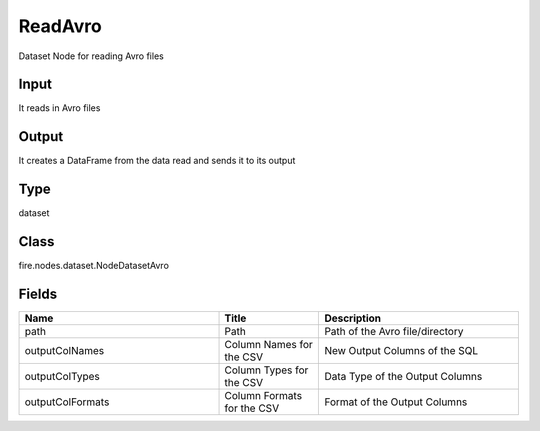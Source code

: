 ReadAvro
=========== 

Dataset Node for reading Avro files

Input
--------------
It reads in Avro files

Output
--------------
It creates a DataFrame from the data read and sends it to its output

Type
--------- 

dataset

Class
--------- 

fire.nodes.dataset.NodeDatasetAvro

Fields
--------- 

.. list-table::
      :widths: 10 5 10
      :header-rows: 1

      * - Name
        - Title
        - Description
      * - path
        - Path
        - Path of the Avro file/directory
      * - outputColNames
        - Column Names for the CSV
        - New Output Columns of the SQL
      * - outputColTypes
        - Column Types for the CSV
        - Data Type of the Output Columns
      * - outputColFormats
        - Column Formats for the CSV
        - Format of the Output Columns





